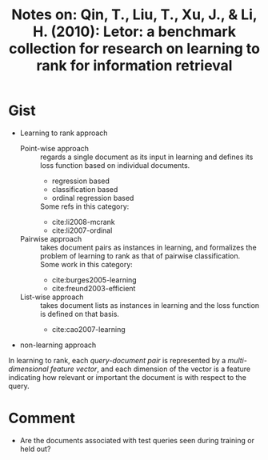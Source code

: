 #+TITLE: Notes on: Qin, T., Liu, T., Xu, J., & Li, H. (2010): Letor: a benchmark collection for research on learning to rank for information retrieval

* Gist

- Learning to rank approach
  - Point-wise approach :: regards a single document as its input in learning
       and defines its loss function based on individual documents.
    - regression based
    - classification based
    - ordinal regression based
    Some refs in this category:
    - cite:li2008-mcrank
    - cite:li2007-ordinal
  - Pairwise approach :: takes document pairs as instances in learning, and
       formalizes the problem of learning to rank as that of pairwise
       classification.  Some work in this category:
    - cite:burges2005-learning
    - cite:freund2003-efficient
  - List-wise approach :: takes document lists as instances in learning and the
       loss function is defined on that basis.
    - cite:cao2007-learning
- non-learning approach

In learning to rank, each /query-document pair/ is represented by a
/multi-dimensional feature vector/, and each dimension of the vector is a
feature indicating how relevant or important the document is with respect to the
query.

* Comment

- Are the documents associated with test queries seen during training or held
  out?
